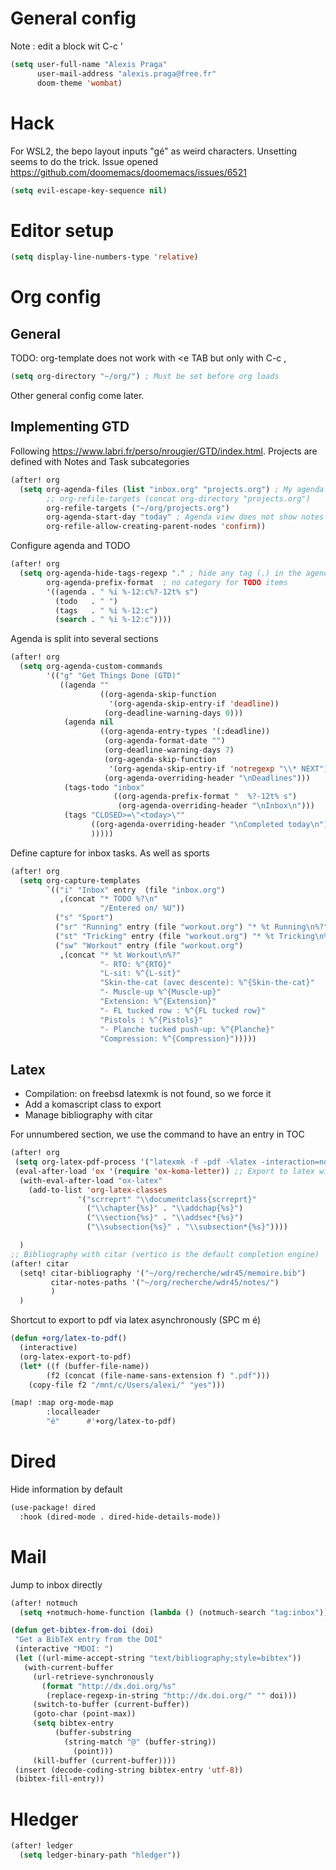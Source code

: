 * General config
Note : edit a block wit C-c '
#+begin_src emacs-lisp
(setq user-full-name "Alexis Praga"
      user-mail-address "alexis.praga@free.fr"
      doom-theme 'wombat)
#+end_src
* Hack
For WSL2, the bepo layout inputs "gé" as weird characters. Unsetting seems to do the trick.
Issue opened https://github.com/doomemacs/doomemacs/issues/6521
#+begin_src emacs-lisp
(setq evil-escape-key-sequence nil)
#+end_src
* Editor setup
#+begin_src emacs-lisp
(setq display-line-numbers-type 'relative)
#+end_src

* Org config
** General
TODO: org-template does not work with <e TAB but only with C-c ,

#+begin_src emacs-lisp
(setq org-directory "~/org/") ; Must be set before org loads
#+end_src
Other general config come later.
** Implementing GTD
Following https://www.labri.fr/perso/nrougier/GTD/index.html.
Projects are defined with Notes and Task subcategories
#+begin_src emacs-lisp
(after! org
  (setq org-agenda-files (list "inbox.org" "projects.org") ; My agenda files
        ;; org-refile-targets (concat org-directory "projects.org")
        org-refile-targets ("~/org/projects.org")
        org-agenda-start-day "today" ; Agenda view does not show notes with imcomplete parents in Doom !
        org-refile-allow-creating-parent-nodes 'confirm))
#+end_src
Configure agenda and TODO
#+begin_src emacs-lisp
(after! org
  (setq org-agenda-hide-tags-regexp "." ; hide any tag (.) in the agenda
        org-agenda-prefix-format  ; no category for TODO items
        '((agenda . " %i %-12:c%?-12t% s")
          (todo   . " ")
          (tags   . " %i %-12:c")
          (search . " %i %-12:c"))))
#+end_src
Agenda is split into several sections
#+begin_src emacs-lisp
(after! org
  (setq org-agenda-custom-commands
        '(("g" "Get Things Done (GTD)"
           ((agenda ""
                    ((org-agenda-skip-function
                      '(org-agenda-skip-entry-if 'deadline))
                     (org-deadline-warning-days 0)))
            (agenda nil
                    ((org-agenda-entry-types '(:deadline))
                     (org-agenda-format-date "")
                     (org-deadline-warning-days 7)
                     (org-agenda-skip-function
                      '(org-agenda-skip-entry-if 'notregexp "\\* NEXT"))
                     (org-agenda-overriding-header "\nDeadlines")))
            (tags-todo "inbox"
                       ((org-agenda-prefix-format "  %?-12t% s")
                        (org-agenda-overriding-header "\nInbox\n")))
            (tags "CLOSED>=\"<today>\""
                  ((org-agenda-overriding-header "\nCompleted today\n")))
                  )))))
#+end_src
Define capture for inbox tasks. As well as sports
#+begin_src emacs-lisp
(after! org
  (setq org-capture-templates
        `(("i" "Inbox" entry  (file "inbox.org")
           ,(concat "* TODO %?\n"
                    "/Entered on/ %U"))
          ("s" "Sport")
          ("sr" "Running" entry (file "workout.org") "* %t Running\n%?" )
          ("st" "Tricking" entry (file "workout.org") "* %t Tricking\n%?")
          ("sw" "Workout" entry (file "workout.org")
           ,(concat "* %t Workout\n%?"
                    "- RTO: %^{RTO}"
                    "L-sit: %^{L-sit}"
                    "Skin-the-cat (avec descente): %^{Skin-the-cat}"
                    "- Muscle-up %^{Muscle-up}"
                    "Extension: %^{Extension}"
                    "- FL tucked row : %^{FL tucked row}"
                    "Pistols : %^{Pistols}"
                    "- Planche tucked push-up: %^{Planche}"
                    "Compression: %^{Compression}")))))
#+end_src

** Latex
- Compilation: on freebsd latexmk is not found, so we force it
- Add a komascript class to export
- Manage bibliography with citar
For unnumbered section, we use the \addchap command to have an entry in TOC
#+begin_src emacs-lisp
(after! org
 (setq org-latex-pdf-process '("latexmk -f -pdf -%latex -interaction=nonstopmode -output-directory=%o %f"))
 (eval-after-load 'ox '(require 'ox-koma-letter)) ;; Export to latex with the scrreport class from komascript)
  (with-eval-after-load "ox-latex"
    (add-to-list 'org-latex-classes
               '("scrreprt" "\\documentclass{scrreprt}"
                 ("\\chapter{%s}" . "\\addchap{%s}")
                 ("\\section{%s}" . "\\addsec*{%s}")
                 ("\\subsection{%s}" . "\\subsection*{%s}"))))

  )
;; Bibliography with citar (vertico is the default completion engine)
(after! citar
  (setq! citar-bibliography '("~/org/recherche/wdr45/memoire.bib")
         citar-notes-paths '("~/org/recherche/wdr45/notes/")
         )
  )
#+end_src
Shortcut to export to pdf via latex asynchronously (SPC m é)
#+begin_src emacs-lisp
(defun +org/latex-to-pdf()
  (interactive)
  (org-latex-export-to-pdf)
  (let* ((f (buffer-file-name))
        (f2 (concat (file-name-sans-extension f) ".pdf")))
    (copy-file f2 "/mnt/c/Users/alexi/" "yes")))

(map! :map org-mode-map
        :localleader
        "é"      #'+org/latex-to-pdf)
#+end_src
* Dired
Hide information by default
#+begin_src emacs-lisp
(use-package! dired
  :hook (dired-mode . dired-hide-details-mode))
#+end_src
* Mail
Jump to inbox directly
#+begin_src emacs-lisp
(after! notmuch
  (setq +notmuch-home-function (lambda () (notmuch-search "tag:inbox"))))
#+end_src
#+begin_src emacs-lisp
(defun get-bibtex-from-doi (doi)
 "Get a BibTeX entry from the DOI"
 (interactive "MDOI: ")
 (let ((url-mime-accept-string "text/bibliography;style=bibtex"))
   (with-current-buffer
     (url-retrieve-synchronously
       (format "http://dx.doi.org/%s"
       	(replace-regexp-in-string "http://dx.doi.org/" "" doi)))
     (switch-to-buffer (current-buffer))
     (goto-char (point-max))
     (setq bibtex-entry
     	  (buffer-substring
          	(string-match "@" (buffer-string))
              (point)))
     (kill-buffer (current-buffer))))
 (insert (decode-coding-string bibtex-entry 'utf-8))
 (bibtex-fill-entry))
#+end_src

* Hledger

#+begin_src emacs-lisp
 (after! ledger
   (setq ledger-binary-path "hledger"))
#+end_src
